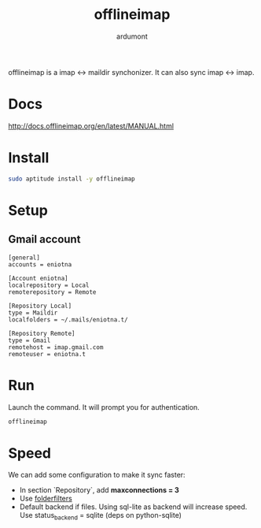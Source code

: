 #+TITLE: offlineimap
#+AUTHOR: ardumont

offlineimap is a imap <-> maildir synchonizer.
It can also sync imap <-> imap.

* Docs
http://docs.offlineimap.org/en/latest/MANUAL.html
* Install

#+begin_src sh
sudo aptitude install -y offlineimap
#+end_src

* Setup

** Gmail account

#+begin_src text
[general]
accounts = eniotna

[Account eniotna]
localrepository = Local
remoterepository = Remote

[Repository Local]
type = Maildir
localfolders = ~/.mails/eniotna.t/

[Repository Remote]
type = Gmail
remotehost = imap.gmail.com
remoteuser = eniotna.t
#+end_src

* Run

Launch the command.
It will prompt you for authentication.

#+begin_src sh
offlineimap
#+end_src

* Speed
We can add some configuration to make it sync faster:
- In section `Repository`, add *maxconnections = 3*
- Use [[http://docs.offlineimap.org/en/latest/nametrans.html][folderfilters]]
- Default backend if files. Using sql-lite as backend will increase speed. Use status_backend = sqlite (deps on python-sqlite)
